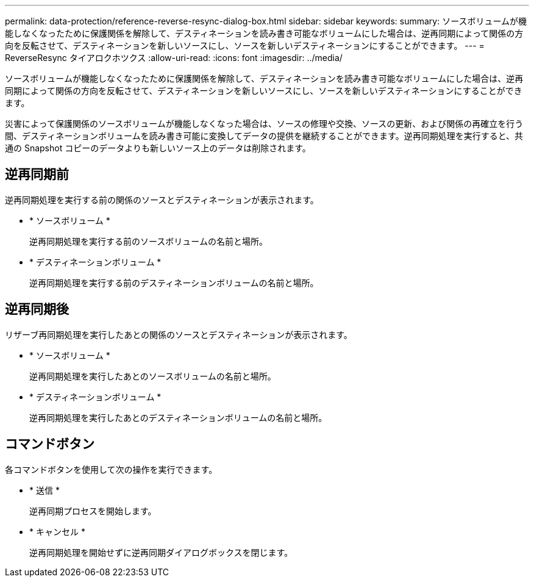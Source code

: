 ---
permalink: data-protection/reference-reverse-resync-dialog-box.html 
sidebar: sidebar 
keywords:  
summary: ソースボリュームが機能しなくなったために保護関係を解除して、デスティネーションを読み書き可能なボリュームにした場合は、逆再同期によって関係の方向を反転させて、デスティネーションを新しいソースにし、ソースを新しいデスティネーションにすることができます。 
---
= ReverseResync タイアロクホツクス
:allow-uri-read: 
:icons: font
:imagesdir: ../media/


[role="lead"]
ソースボリュームが機能しなくなったために保護関係を解除して、デスティネーションを読み書き可能なボリュームにした場合は、逆再同期によって関係の方向を反転させて、デスティネーションを新しいソースにし、ソースを新しいデスティネーションにすることができます。

災害によって保護関係のソースボリュームが機能しなくなった場合は、ソースの修理や交換、ソースの更新、および関係の再確立を行う間、デスティネーションボリュームを読み書き可能に変換してデータの提供を継続することができます。逆再同期処理を実行すると、共通の Snapshot コピーのデータよりも新しいソース上のデータは削除されます。



== 逆再同期前

逆再同期処理を実行する前の関係のソースとデスティネーションが表示されます。

* * ソースボリューム *
+
逆再同期処理を実行する前のソースボリュームの名前と場所。

* * デスティネーションボリューム *
+
逆再同期処理を実行する前のデスティネーションボリュームの名前と場所。





== 逆再同期後

リザーブ再同期処理を実行したあとの関係のソースとデスティネーションが表示されます。

* * ソースボリューム *
+
逆再同期処理を実行したあとのソースボリュームの名前と場所。

* * デスティネーションボリューム *
+
逆再同期処理を実行したあとのデスティネーションボリュームの名前と場所。





== コマンドボタン

各コマンドボタンを使用して次の操作を実行できます。

* * 送信 *
+
逆再同期プロセスを開始します。

* * キャンセル *
+
逆再同期処理を開始せずに逆再同期ダイアログボックスを閉じます。


